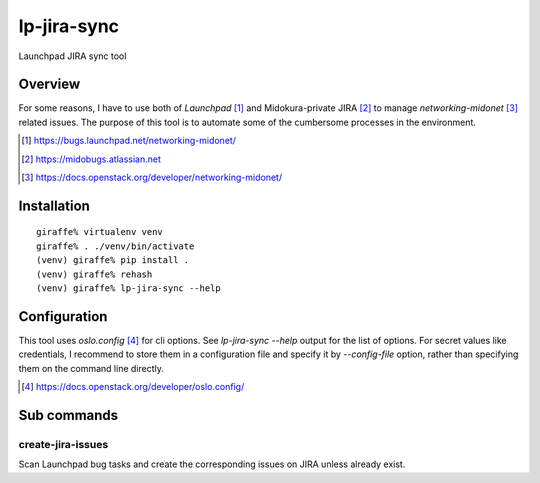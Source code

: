 lp-jira-sync
============

Launchpad JIRA sync tool

Overview
--------

For some reasons, I have to use both of
`Launchpad` [#launchpad_networking_midonet]_ and
Midokura-private JIRA [#midokura_jira]_ to manage
`networking-midonet` [#networking_midonet]_
related issues.
The purpose of this tool is to automate some of
the cumbersome processes in the environment.


.. [#launchpad_networking_midonet] https://bugs.launchpad.net/networking-midonet/
.. [#midokura_jira] https://midobugs.atlassian.net
.. [#networking_midonet] https://docs.openstack.org/developer/networking-midonet/


Installation
------------

::

    giraffe% virtualenv venv
    giraffe% . ./venv/bin/activate
    (venv) giraffe% pip install .
    (venv) giraffe% rehash
    (venv) giraffe% lp-jira-sync --help


Configuration
-------------

This tool uses `oslo.config` [#oslo_config]_ for cli options.
See `lp-jira-sync --help` output for the list of options.
For secret values like credentials, I recommend to
store them in a configuration file and specify it by `--config-file`
option, rather than specifying them on the command line directly.

.. [#oslo_config] https://docs.openstack.org/developer/oslo.config/


Sub commands
------------

create-jira-issues
~~~~~~~~~~~~~~~~~~

Scan Launchpad bug tasks and create the corresponding issues on JIRA
unless already exist.
